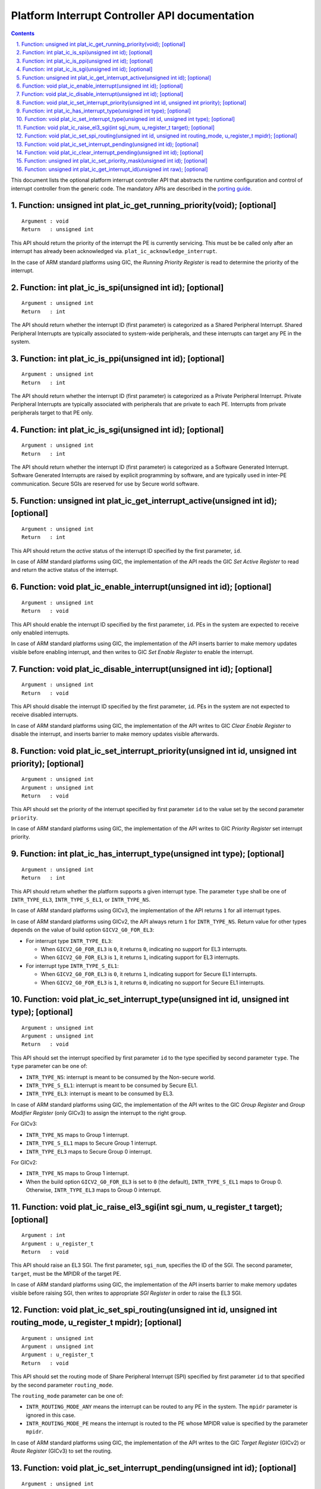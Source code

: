 Platform Interrupt Controller API documentation
===============================================

.. section-numbering::
    :suffix: .

.. contents::

This document lists the optional platform interrupt controller API that
abstracts the runtime configuration and control of interrupt controller from the
generic code. The mandatory APIs are described in the `porting guide`__.

.. __: porting-guide.rst#interrupt-management-framework-in-bl31

Function: unsigned int plat_ic_get_running_priority(void); [optional]
~~~~~~~~~~~~~~~~~~~~~~~~~~~~~~~~~~~~~~~~~~~~~~~~~~~~~~~~~~~~~~~~~~~~~

::

    Argument : void
    Return   : unsigned int

This API should return the priority of the interrupt the PE is currently
servicing. This must be be called only after an interrupt has already been
acknowledged via. ``plat_ic_acknowledge_interrupt``.

In the case of ARM standard platforms using GIC, the *Running Priority Register*
is read to determine the priority of the interrupt.

Function: int plat_ic_is_spi(unsigned int id); [optional]
~~~~~~~~~~~~~~~~~~~~~~~~~~~~~~~~~~~~~~~~~~~~~~~~~~~~~~~~~

::

    Argument : unsigned int
    Return   : int

The API should return whether the interrupt ID (first parameter) is categorized
as a Shared Peripheral Interrupt. Shared Peripheral Interrupts are typically
associated to system-wide peripherals, and these interrupts can target any PE in
the system.

Function: int plat_ic_is_ppi(unsigned int id); [optional]
~~~~~~~~~~~~~~~~~~~~~~~~~~~~~~~~~~~~~~~~~~~~~~~~~~~~~~~~~

::

    Argument : unsigned int
    Return   : int

The API should return whether the interrupt ID (first parameter) is categorized
as a Private Peripheral Interrupt. Private Peripheral Interrupts are typically
associated with peripherals that are private to each PE. Interrupts from private
peripherals target to that PE only.

Function: int plat_ic_is_sgi(unsigned int id); [optional]
~~~~~~~~~~~~~~~~~~~~~~~~~~~~~~~~~~~~~~~~~~~~~~~~~~~~~~~~~

::

    Argument : unsigned int
    Return   : int

The API should return whether the interrupt ID (first parameter) is categorized
as a Software Generated Interrupt. Software Generated Interrupts are raised by
explicit programming by software, and are typically used in inter-PE
communication. Secure SGIs are reserved for use by Secure world software.

Function: unsigned int plat_ic_get_interrupt_active(unsigned int id); [optional]
~~~~~~~~~~~~~~~~~~~~~~~~~~~~~~~~~~~~~~~~~~~~~~~~~~~~~~~~~~~~~~~~~~~~~~~~~~~~~~~~

::

    Argument : unsigned int
    Return   : int

This API should return the *active* status of the interrupt ID specified by the
first parameter, ``id``.

In case of ARM standard platforms using GIC, the implementation of the API reads
the GIC *Set Active Register* to read and return the active status of the
interrupt.

Function: void plat_ic_enable_interrupt(unsigned int id); [optional]
~~~~~~~~~~~~~~~~~~~~~~~~~~~~~~~~~~~~~~~~~~~~~~~~~~~~~~~~~~~~~~~~~~~~

::

    Argument : unsigned int
    Return   : void

This API should enable the interrupt ID specified by the first parameter,
``id``. PEs in the system are expected to receive only enabled interrupts.

In case of ARM standard platforms using GIC, the implementation of the API
inserts barrier to make memory updates visible before enabling interrupt, and
then writes to GIC *Set Enable Register* to enable the interrupt.

Function: void plat_ic_disable_interrupt(unsigned int id); [optional]
~~~~~~~~~~~~~~~~~~~~~~~~~~~~~~~~~~~~~~~~~~~~~~~~~~~~~~~~~~~~~~~~~~~~~

::

    Argument : unsigned int
    Return   : void

This API should disable the interrupt ID specified by the first parameter,
``id``. PEs in the system are not expected to receive disabled interrupts.

In case of ARM standard platforms using GIC, the implementation of the API
writes to GIC *Clear Enable Register* to disable the interrupt, and inserts
barrier to make memory updates visible afterwards.

Function: void plat_ic_set_interrupt_priority(unsigned int id, unsigned int priority); [optional]
~~~~~~~~~~~~~~~~~~~~~~~~~~~~~~~~~~~~~~~~~~~~~~~~~~~~~~~~~~~~~~~~~~~~~~~~~~~~~~~~~~~~~~~~~~~~~~~~~

::

    Argument : unsigned int
    Argument : unsigned int
    Return   : void

This API should set the priority of the interrupt specified by first parameter
``id`` to the value set by the second parameter ``priority``.

In case of ARM standard platforms using GIC, the implementation of the API
writes to GIC *Priority Register* set interrupt priority.

Function: int plat_ic_has_interrupt_type(unsigned int type); [optional]
~~~~~~~~~~~~~~~~~~~~~~~~~~~~~~~~~~~~~~~~~~~~~~~~~~~~~~~~~~~~~~~~~~~~~~~

::

    Argument : unsigned int
    Return   : int

This API should return whether the platform supports a given interrupt type. The
parameter ``type`` shall be one of ``INTR_TYPE_EL3``, ``INTR_TYPE_S_EL1``, or
``INTR_TYPE_NS``.

In case of ARM standard platforms using GICv3, the implementation of the API
returns ``1`` for all interrupt types.

In case of ARM standard platforms using GICv2, the API always return ``1`` for
``INTR_TYPE_NS``. Return value for other types depends on the value of build
option ``GICV2_G0_FOR_EL3``:

- For interrupt type ``INTR_TYPE_EL3``:

  - When ``GICV2_G0_FOR_EL3`` is ``0``, it returns ``0``, indicating no support
    for EL3 interrupts.

  - When ``GICV2_G0_FOR_EL3`` is ``1``, it returns ``1``, indicating support for
    EL3 interrupts.

- For interrupt type ``INTR_TYPE_S_EL1``:

  - When ``GICV2_G0_FOR_EL3`` is ``0``, it returns ``1``, indicating support for
    Secure EL1 interrupts.

  - When ``GICV2_G0_FOR_EL3`` is ``1``, it returns ``0``, indicating no support
    for Secure EL1 interrupts.

Function: void plat_ic_set_interrupt_type(unsigned int id, unsigned int type); [optional]
~~~~~~~~~~~~~~~~~~~~~~~~~~~~~~~~~~~~~~~~~~~~~~~~~~~~~~~~~~~~~~~~~~~~~~~~~~~~~~~~~~~~~~~~~

::

    Argument : unsigned int
    Argument : unsigned int
    Return   : void

This API should set the interrupt specified by first parameter ``id`` to the
type specified by second parameter ``type``. The ``type`` parameter can be
one of:

- ``INTR_TYPE_NS``: interrupt is meant to be consumed by the Non-secure world.

- ``INTR_TYPE_S_EL1``: interrupt is meant to be consumed by Secure EL1.

- ``INTR_TYPE_EL3``: interrupt is meant to be consumed by EL3.

In case of ARM standard platforms using GIC, the implementation of the API
writes to the GIC *Group Register* and *Group Modifier Register* (only GICv3) to
assign the interrupt to the right group.

For GICv3:

- ``INTR_TYPE_NS`` maps to Group 1 interrupt.

- ``INTR_TYPE_S_EL1`` maps to Secure Group 1 interrupt.

- ``INTR_TYPE_EL3`` maps to Secure Group 0 interrupt.

For GICv2:

- ``INTR_TYPE_NS`` maps to Group 1 interrupt.

- When the build option ``GICV2_G0_FOR_EL3`` is set to ``0`` (the default),
  ``INTR_TYPE_S_EL1`` maps to Group 0. Otherwise, ``INTR_TYPE_EL3`` maps to
  Group 0 interrupt.

Function: void plat_ic_raise_el3_sgi(int sgi_num, u_register_t target); [optional]
~~~~~~~~~~~~~~~~~~~~~~~~~~~~~~~~~~~~~~~~~~~~~~~~~~~~~~~~~~~~~~~~~~~~~~~~~~~~~~~~~~

::

    Argument : int
    Argument : u_register_t
    Return   : void

This API should raise an EL3 SGI. The first parameter, ``sgi_num``, specifies
the ID of the SGI. The second parameter, ``target``, must be the MPIDR of the
target PE.

In case of ARM standard platforms using GIC, the implementation of the API
inserts barrier to make memory updates visible before raising SGI, then writes
to appropriate *SGI Register* in order to raise the EL3 SGI.

Function: void plat_ic_set_spi_routing(unsigned int id, unsigned int routing_mode, u_register_t mpidr); [optional]
~~~~~~~~~~~~~~~~~~~~~~~~~~~~~~~~~~~~~~~~~~~~~~~~~~~~~~~~~~~~~~~~~~~~~~~~~~~~~~~~~~~~~~~~~~~~~~~~~~~~~~~~~~~~~~~~~~

::

    Argument : unsigned int
    Argument : unsigned int
    Argument : u_register_t
    Return   : void

This API should set the routing mode of Share Peripheral Interrupt (SPI)
specified by first parameter ``id`` to that specified by the second parameter
``routing_mode``.

The ``routing_mode`` parameter can be one of:

- ``INTR_ROUTING_MODE_ANY`` means the interrupt can be routed to any PE in the
  system. The ``mpidr`` parameter is ignored in this case.

- ``INTR_ROUTING_MODE_PE`` means the interrupt is routed to the PE whose MPIDR
  value is specified by the parameter ``mpidr``.

In case of ARM standard platforms using GIC, the implementation of the API
writes to the GIC *Target Register* (GICv2) or *Route Register* (GICv3) to set
the routing.

Function: void plat_ic_set_interrupt_pending(unsigned int id); [optional]
~~~~~~~~~~~~~~~~~~~~~~~~~~~~~~~~~~~~~~~~~~~~~~~~~~~~~~~~~~~~~~~~~~~~~~~~~

::

    Argument : unsigned int
    Return   : void

This API should set the interrupt specified by first parameter ``id`` to
*Pending*.

In case of ARM standard platforms using GIC, the implementation of the API
inserts barrier to make memory updates visible before setting interrupt pending,
and writes to the GIC *Set Pending Register* to set the interrupt pending
status.

Function: void plat_ic_clear_interrupt_pending(unsigned int id); [optional]
~~~~~~~~~~~~~~~~~~~~~~~~~~~~~~~~~~~~~~~~~~~~~~~~~~~~~~~~~~~~~~~~~~~~~~~~~~~

::

    Argument : unsigned int
    Return   : void

This API should clear the *Pending* status of the interrupt specified by first
parameter ``id``.

In case of ARM standard platforms using GIC, the implementation of the API
writes to the GIC *Clear Pending Register* to clear the interrupt pending
status, and inserts barrier to make memory updates visible afterwards.

Function: unsigned int plat_ic_set_priority_mask(unsigned int id); [optional]
~~~~~~~~~~~~~~~~~~~~~~~~~~~~~~~~~~~~~~~~~~~~~~~~~~~~~~~~~~~~~~~~~~~~~~~~~~~~~

::

    Argument : unsigned int
    Return   : int

This API should set the priority mask (first parameter) in the interrupt
controller such that only interrupts of higher priority than the supplied one
may be signalled to the PE. The API should return the current priority value
that it's overwriting.

In case of ARM standard platforms using GIC, the implementation of the API
inserts to order memory updates before updating mask, then writes to the GIC
*Priority Mask Register*, and make sure memory updates are visible before
potential trigger due to mask update.

Function: unsigned int plat_ic_get_interrupt_id(unsigned int raw); [optional]
~~~~~~~~~~~~~~~~~~~~~~~~~~~~~~~~~~~~~~~~~~~~~~~~~~~~~~~~~~~~~~~~~~~~~~~~~~~~~

::

    Argument : unsigned int
    Return   : unsigned int

This API should extract and return the interrupt number from the raw value
obtained by the acknowledging the interrupt (read using
``plat_ic_acknowledge_interrupt()``). If the interrupt ID is invalid, this API
should return ``INTR_ID_UNAVAILABLE``.

In case of ARM standard platforms using GIC, the implementation of the API
masks out the interrupt ID field from the acknowledged value from GIC.

----

*Copyright (c) 2017, ARM Limited and Contributors. All rights reserved.*
